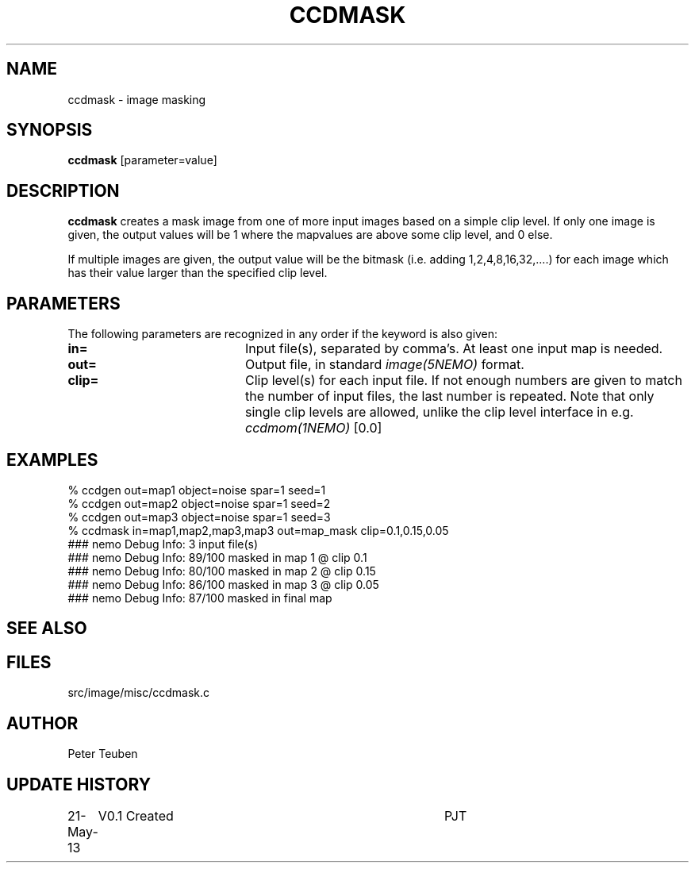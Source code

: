 .TH CCDMASK 1NEMO "21 May 2013"
.SH NAME
ccdmask \- image masking
.SH SYNOPSIS
\fBccdmask\fP [parameter=value]
.SH DESCRIPTION
\fBccdmask\fP creates a mask image from one of more input images
based on a simple clip level. If only one image is given, the output
values will be 1 where the mapvalues are above some clip level, and
0 else.
.PP
If multiple images are given, the output value will be the
bitmask (i.e. adding 1,2,4,8,16,32,....) for each image which has
their value larger than the specified clip level.
.SH PARAMETERS
The following parameters are recognized in any order if the keyword
is also given:
.TP 20
\fBin=\fP
Input file(s), separated by comma's. At least one input map is needed.
.TP 20
\fBout=\fP
Output file, in standard \fIimage(5NEMO)\fP format.
.TP 20
\fBclip=\fP
Clip level(s) for each input file. If not enough numbers are given to 
match the number of input files, the last number is repeated. Note that
only single clip levels are allowed, unlike the clip level interface
in e.g. \fIccdmom(1NEMO)\fP
[0.0] 
.SH EXAMPLES
.nf
% ccdgen out=map1 object=noise spar=1 seed=1
% ccdgen out=map2 object=noise spar=1 seed=2
% ccdgen out=map3 object=noise spar=1 seed=3
% ccdmask in=map1,map2,map3,map3 out=map_mask clip=0.1,0.15,0.05
### nemo Debug Info: 3 input file(s)
### nemo Debug Info: 89/100 masked in map 1 @ clip 0.1
### nemo Debug Info: 80/100 masked in map 2 @ clip 0.15
### nemo Debug Info: 86/100 masked in map 3 @ clip 0.05
### nemo Debug Info: 87/100 masked in final map
.fi
.SH SEE ALSO
.SH FILES
src/image/misc/ccdmask.c
.SH AUTHOR
Peter Teuben
.SH UPDATE HISTORY
.nf
.ta +1.0i +4.0i
21-May-13	V0.1 Created	PJT
.fi
